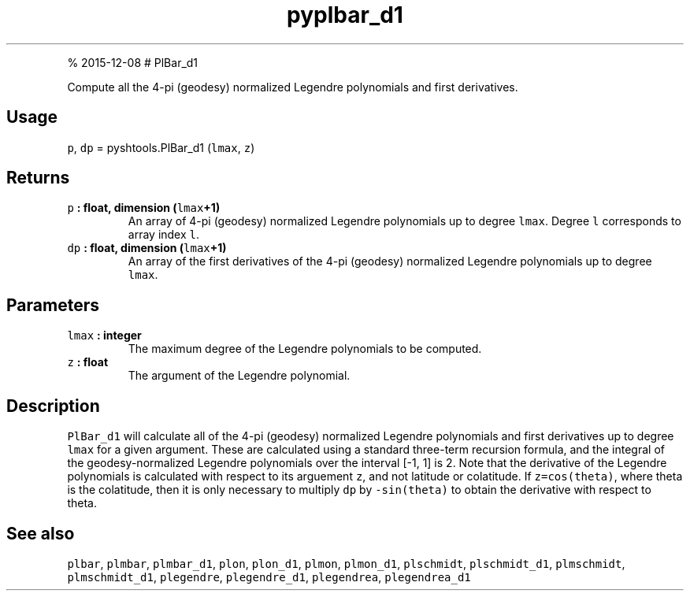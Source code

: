 .\" Automatically generated by Pandoc 1.17.1
.\"
.TH "pyplbar_d1" "1" "" "Python" "SHTOOLS 3.2"
.hy
.PP
% 2015\-12\-08 # PlBar_d1
.PP
Compute all the 4\-pi (geodesy) normalized Legendre polynomials and
first derivatives.
.SH Usage
.PP
\f[C]p\f[], \f[C]dp\f[] = pyshtools.PlBar_d1 (\f[C]lmax\f[], \f[C]z\f[])
.SH Returns
.TP
.B \f[C]p\f[] : float, dimension (\f[C]lmax\f[]+1)
An array of 4\-pi (geodesy) normalized Legendre polynomials up to degree
\f[C]lmax\f[].
Degree \f[C]l\f[] corresponds to array index \f[C]l\f[].
.RS
.RE
.TP
.B \f[C]dp\f[] : float, dimension (\f[C]lmax\f[]+1)
An array of the first derivatives of the 4\-pi (geodesy) normalized
Legendre polynomials up to degree \f[C]lmax\f[].
.RS
.RE
.SH Parameters
.TP
.B \f[C]lmax\f[] : integer
The maximum degree of the Legendre polynomials to be computed.
.RS
.RE
.TP
.B \f[C]z\f[] : float
The argument of the Legendre polynomial.
.RS
.RE
.SH Description
.PP
\f[C]PlBar_d1\f[] will calculate all of the 4\-pi (geodesy) normalized
Legendre polynomials and first derivatives up to degree \f[C]lmax\f[]
for a given argument.
These are calculated using a standard three\-term recursion formula, and
the integral of the geodesy\-normalized Legendre polynomials over the
interval [\-1, 1] is 2.
Note that the derivative of the Legendre polynomials is calculated with
respect to its arguement \f[C]z\f[], and not latitude or colatitude.
If \f[C]z=cos(theta)\f[], where theta is the colatitude, then it is only
necessary to multiply \f[C]dp\f[] by \f[C]\-sin(theta)\f[] to obtain the
derivative with respect to theta.
.SH See also
.PP
\f[C]plbar\f[], \f[C]plmbar\f[], \f[C]plmbar_d1\f[], \f[C]plon\f[],
\f[C]plon_d1\f[], \f[C]plmon\f[], \f[C]plmon_d1\f[], \f[C]plschmidt\f[],
\f[C]plschmidt_d1\f[], \f[C]plmschmidt\f[], \f[C]plmschmidt_d1\f[],
\f[C]plegendre\f[], \f[C]plegendre_d1\f[], \f[C]plegendrea\f[],
\f[C]plegendrea_d1\f[]
